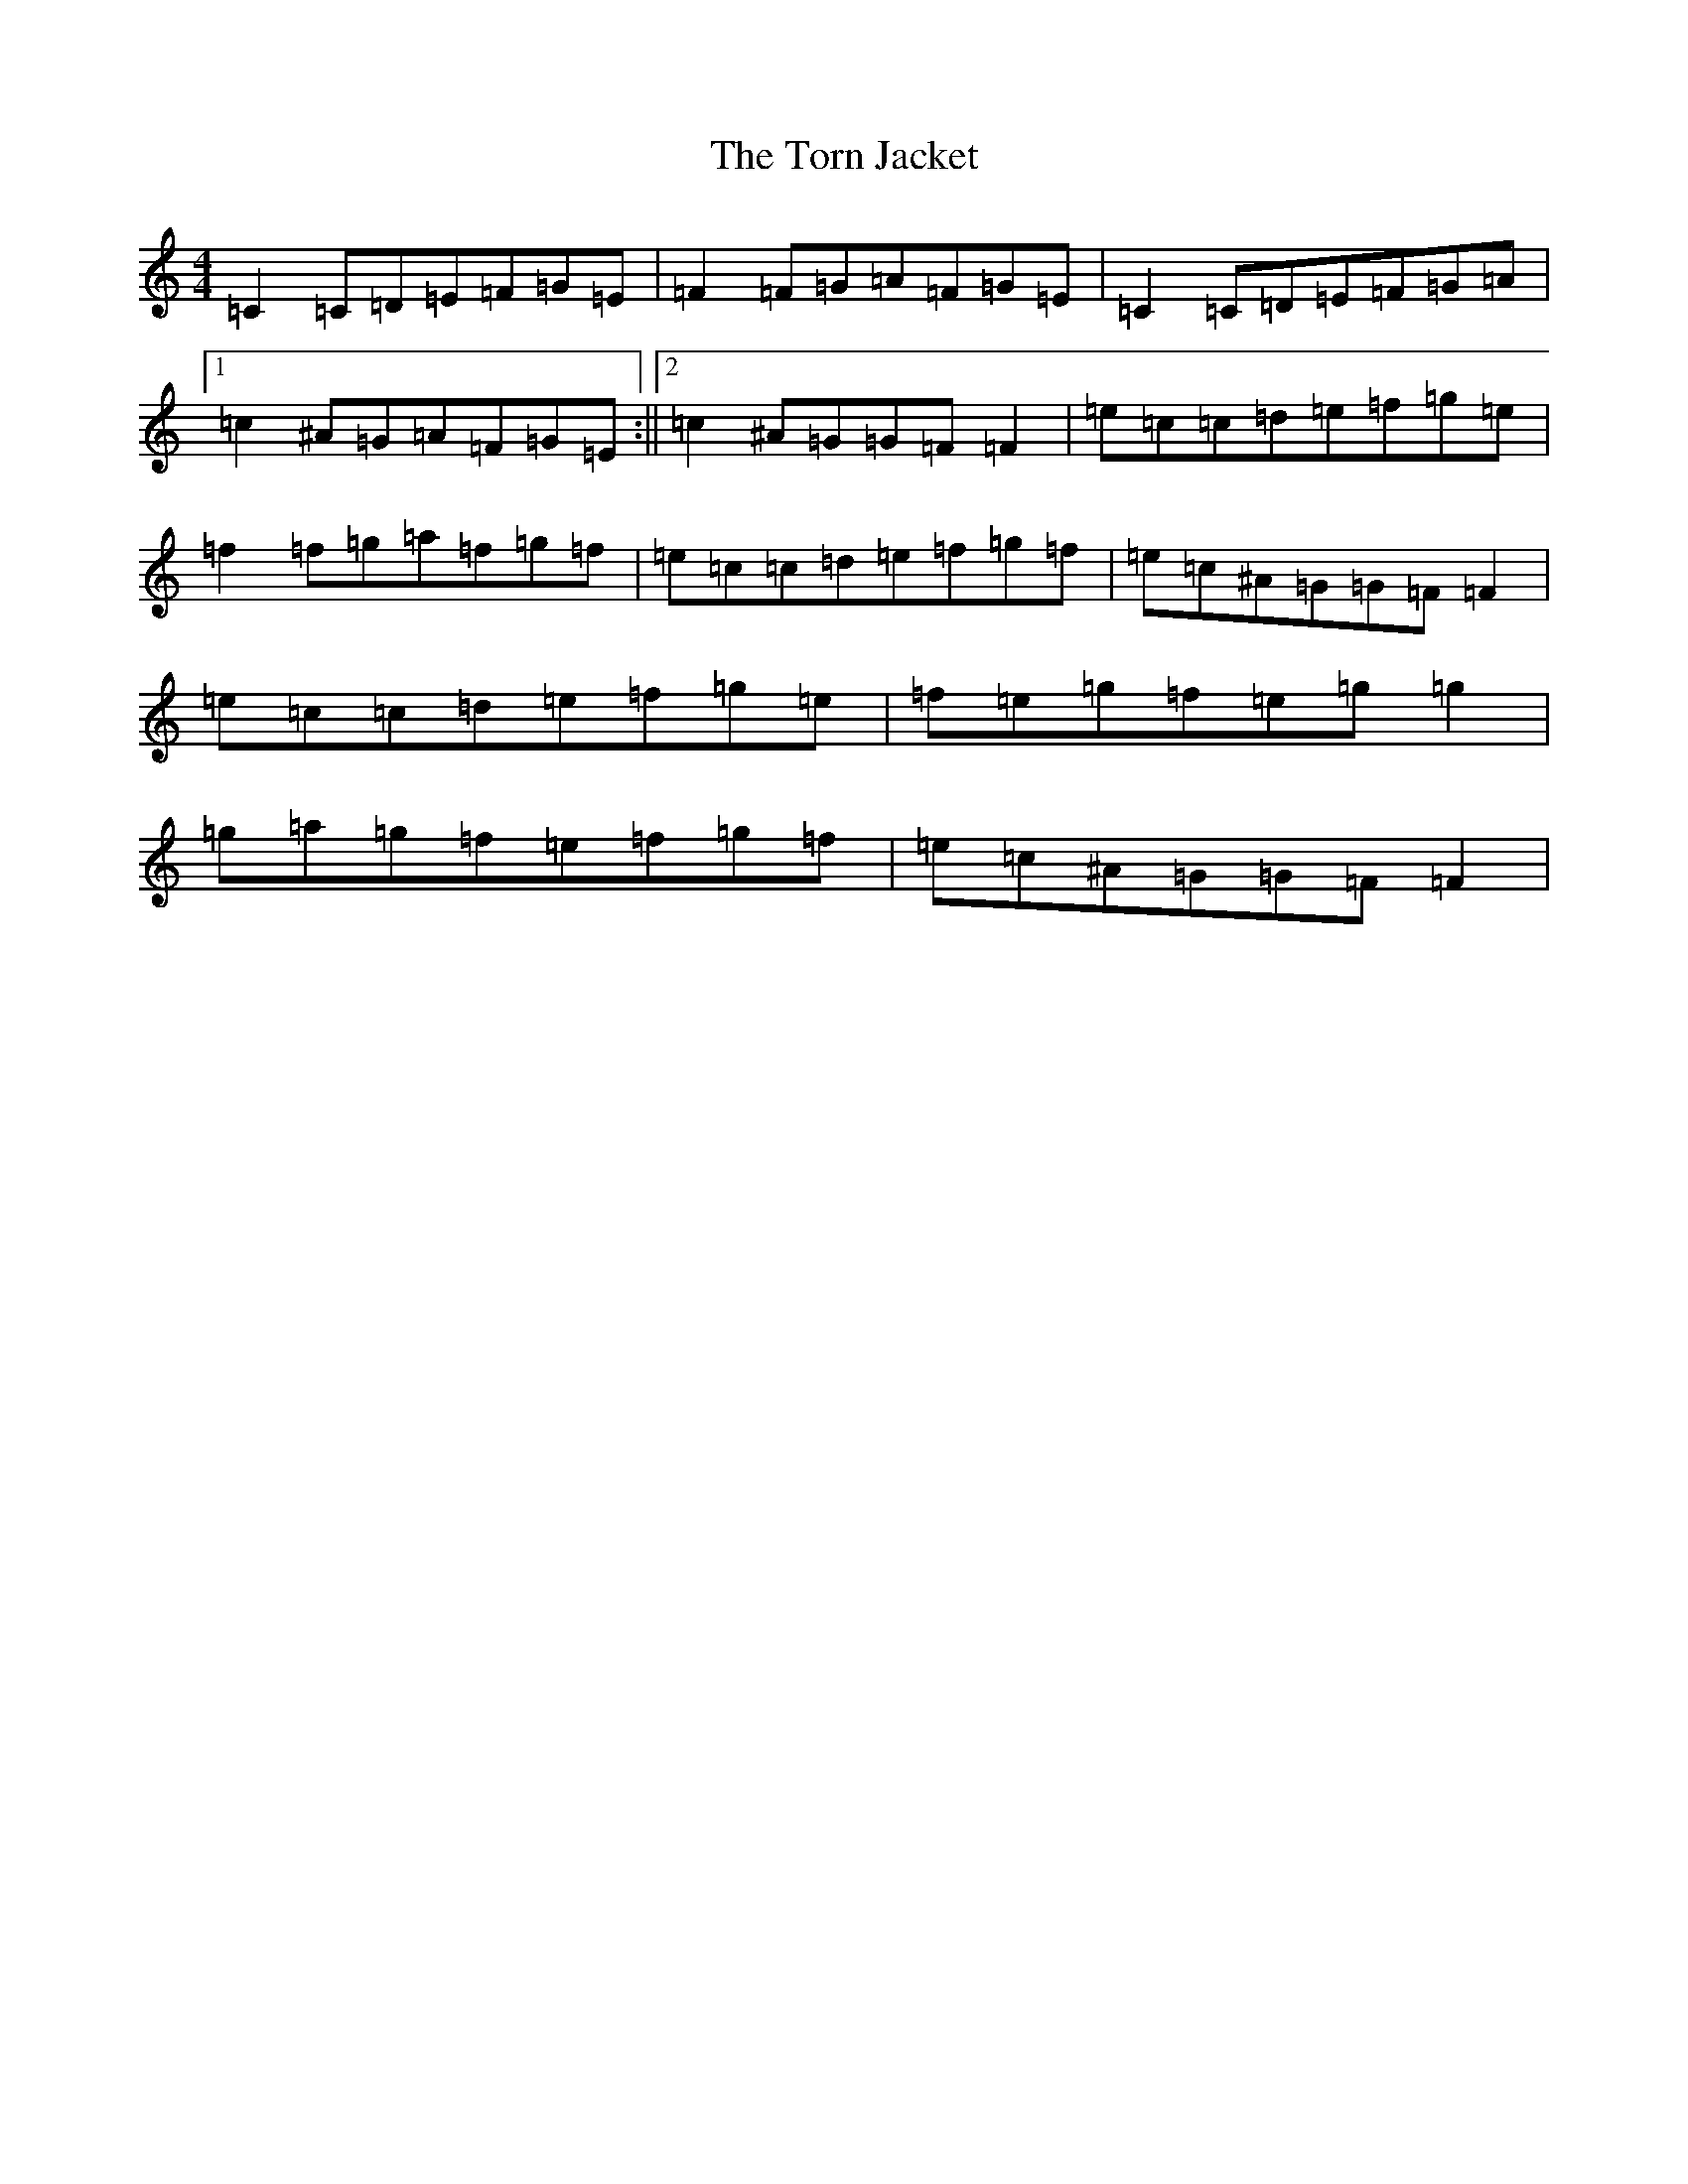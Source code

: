 X: 13232
T: Torn Jacket, The
S: https://thesession.org/tunes/350#setting31567
Z: D Major
R: reel
M: 4/4
L: 1/8
K: C Major
=C2=C=D=E=F=G=E|=F2=F=G=A=F=G=E|=C2=C=D=E=F=G=A|1=c2^A=G=A=F=G=E:||2=c2^A=G=G=F=F2|=e=c=c=d=e=f=g=e|=f2=f=g=a=f=g=f|=e=c=c=d=e=f=g=f|=e=c^A=G=G=F=F2|=e=c=c=d=e=f=g=e|=f=e=g=f=e=g=g2|=g=a=g=f=e=f=g=f|=e=c^A=G=G=F=F2|